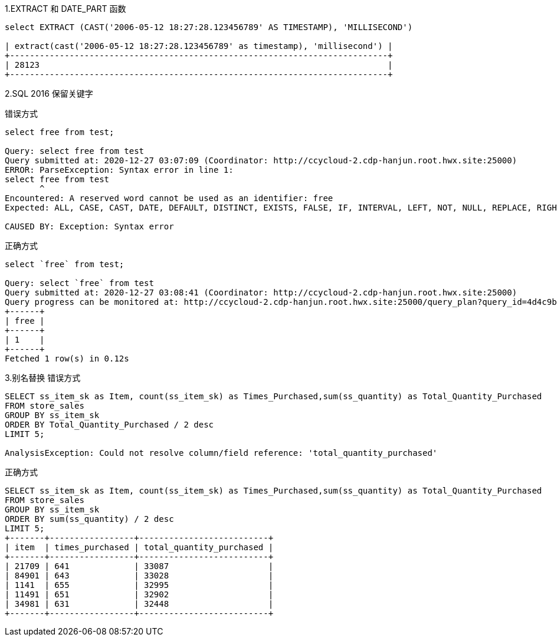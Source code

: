 1.EXTRACT 和 DATE_PART 函数
```
select EXTRACT (CAST('2006-05-12 18:27:28.123456789' AS TIMESTAMP), 'MILLISECOND')

| extract(cast('2006-05-12 18:27:28.123456789' as timestamp), 'millisecond') |
+----------------------------------------------------------------------------+
| 28123                                                                      |
+----------------------------------------------------------------------------+
```
2.SQL 2016 保留关键字

错误方式
```
select free from test;

Query: select free from test
Query submitted at: 2020-12-27 03:07:09 (Coordinator: http://ccycloud-2.cdp-hanjun.root.hwx.site:25000)
ERROR: ParseException: Syntax error in line 1:
select free from test
       ^
Encountered: A reserved word cannot be used as an identifier: free
Expected: ALL, CASE, CAST, DATE, DEFAULT, DISTINCT, EXISTS, FALSE, IF, INTERVAL, LEFT, NOT, NULL, REPLACE, RIGHT, STRAIGHT_JOIN, TRUNCATE, TRUE, IDENTIFIER

CAUSED BY: Exception: Syntax error
```

正确方式
```
select `free` from test;

Query: select `free` from test
Query submitted at: 2020-12-27 03:08:41 (Coordinator: http://ccycloud-2.cdp-hanjun.root.hwx.site:25000)
Query progress can be monitored at: http://ccycloud-2.cdp-hanjun.root.hwx.site:25000/query_plan?query_id=4d4c9be828e87429:1c75513c00000000
+------+
| free |
+------+
| 1    |
+------+
Fetched 1 row(s) in 0.12s
```
3.别名替换
错误方式
```
SELECT ss_item_sk as Item, count(ss_item_sk) as Times_Purchased,sum(ss_quantity) as Total_Quantity_Purchased
FROM store_sales
GROUP BY ss_item_sk
ORDER BY Total_Quantity_Purchased / 2 desc
LIMIT 5;

AnalysisException: Could not resolve column/field reference: 'total_quantity_purchased'
```
正确方式
```
SELECT ss_item_sk as Item, count(ss_item_sk) as Times_Purchased,sum(ss_quantity) as Total_Quantity_Purchased
FROM store_sales
GROUP BY ss_item_sk
ORDER BY sum(ss_quantity) / 2 desc
LIMIT 5;
+-------+-----------------+--------------------------+
| item  | times_purchased | total_quantity_purchased |
+-------+-----------------+--------------------------+
| 21709 | 641             | 33087                    |
| 84901 | 643             | 33028                    |
| 1141  | 655             | 32995                    |
| 11491 | 651             | 32902                    |
| 34981 | 631             | 32448                    |
+-------+-----------------+--------------------------+
```
